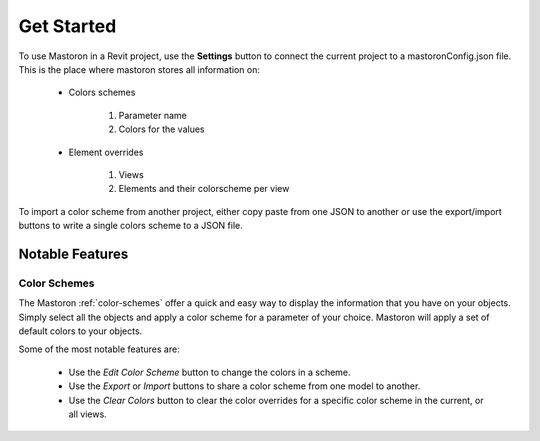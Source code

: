 Get Started
===========

To use Mastoron in a Revit project, use the **Settings** button to connect the current project to a mastoronConfig.json file.
This is the place where mastoron stores all information on:

    * Colors schemes

        1. Parameter name
        2. Colors for the values

    * Element overrides

        1. Views
        2. Elements and their colorscheme per view

To import a color scheme from another project, either copy paste from one JSON to another or use the export/import buttons to write a single colors scheme to a JSON file.

Notable Features
++++++++++++++++

Color Schemes
-------------

The Mastoron :ref:`color-schemes` offer a quick and easy way to display the information that you have on your objects.
Simply select all the objects and apply a color scheme for a parameter of your choice. Mastoron will apply a set of default colors to your objects.

Some of the most notable features are:

    * Use the *Edit Color Scheme* button to change the colors in a scheme.
    * Use the *Export* or *Import* buttons to share a color scheme from one model to another.
    * Use the *Clear Colors* button to clear the color overrides for a specific color scheme in the current, or all views.
